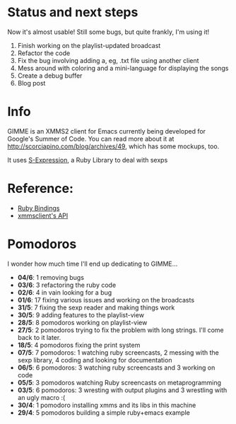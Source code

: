 * Status and next steps

  Now it's almost usable! Still some bugs, but quite frankly, I'm
  using it! 

  1. Finish working on the playlist-updated broadcast
  2. Refactor the code
  3. Fix the bug involving adding a, eg, .txt file using another
     client
  4. Mess around with coloring and a mini-language for displaying the
     songs
  5. Create a debug buffer
  6. Blog post
     
* Info
  GIMME is an XMMS2 client for Emacs currently being developed for
  Google's Summer of Code. You can read more about it at
  http://scorciapino.com/blog/archives/49, which has some mockups, too.

  It uses [[http://rubyforge.org/projects/sexp/][S-Expression]], a Ruby Library to deal with sexps

* Reference:
  - [[http://xmms2.org/wiki/Component:Ruby_bindings][Ruby Bindings]]
  - [[http://numbers.xmms.se/~tilman/ruby-api-docs-0.7/][xmmsclient's API]]

* Pomodoros

  I wonder how much time I'll end up dedicating to GIMME...

  - **04/6**: 1 removing bugs
  - **03/6**: 3 refactoring the ruby code
  - **02/6**: 4 in vain looking for a bug
  - **01/6**: 17 fixing various issues and working on the broadcasts
  - **31/5**: 7 fixing the sexp reader and making things work
  - **30/5**: 9 adding features to the playlist-view
  - **28/5**: 8 pomodoros working on playlist-view
  - **27/5**: 2 pomodoros trying to fix the problem with long strings. I'll come back to it later.
  - **18/5**: 4 pomodoros fixing the print system
  - **07/5**: 7 pomodoros: 1 watching ruby screencasts, 2 messing with the sexp library, 4 coding and looking for documentation
  - **06/5**: 6 pomodoros: 3 watching ruby screencasts and 3 working on code
  - **05/5**: 3 pomodoros watching Ruby screencasts on metaprogramming
  - **03/5**: 6 pomodoros: 3 wresting with output plugins and 3 wrestling with an ugly macro :(
  - **30/4**: 1 pomodoro installing xmms and its libs in this machine
  - **29/4**: 5 pomodoros building a simple ruby+emacs example


